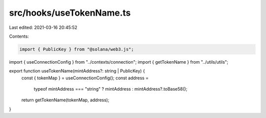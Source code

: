 src/hooks/useTokenName.ts
=========================

Last edited: 2021-03-16 20:45:52

Contents:

.. code-block:: ts

    import { PublicKey } from "@solana/web3.js";
import { useConnectionConfig } from "../contexts/connection";
import { getTokenName } from "../utils/utils";

export function useTokenName(mintAddress?: string | PublicKey) {
  const { tokenMap } = useConnectionConfig();
  const address =
    typeof mintAddress === "string" ? mintAddress : mintAddress?.toBase58();
  return getTokenName(tokenMap, address);
}


